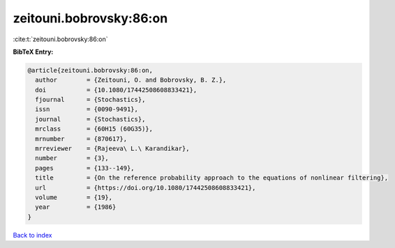 zeitouni.bobrovsky:86:on
========================

:cite:t:`zeitouni.bobrovsky:86:on`

**BibTeX Entry:**

.. code-block:: bibtex

   @article{zeitouni.bobrovsky:86:on,
     author        = {Zeitouni, O. and Bobrovsky, B. Z.},
     doi           = {10.1080/17442508608833421},
     fjournal      = {Stochastics},
     issn          = {0090-9491},
     journal       = {Stochastics},
     mrclass       = {60H15 (60G35)},
     mrnumber      = {870617},
     mrreviewer    = {Rajeeva\ L.\ Karandikar},
     number        = {3},
     pages         = {133--149},
     title         = {On the reference probability approach to the equations of nonlinear filtering},
     url           = {https://doi.org/10.1080/17442508608833421},
     volume        = {19},
     year          = {1986}
   }

`Back to index <../By-Cite-Keys.html>`_
